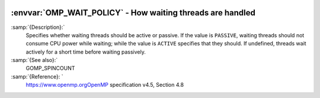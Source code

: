   .. _omp_wait_policy:

:envvar:`OMP_WAIT_POLICY` - How waiting threads are handled
***********************************************************

.. index:: Environment Variable

:samp:`{Description}:`
  Specifies whether waiting threads should be active or passive.  If
  the value is ``PASSIVE``, waiting threads should not consume CPU
  power while waiting; while the value is ``ACTIVE`` specifies that
  they should.  If undefined, threads wait actively for a short time
  before waiting passively.

:samp:`{See also}:`
  GOMP_SPINCOUNT

:samp:`{Reference}: `
  https://www.openmp.orgOpenMP specification v4.5, Section 4.8

